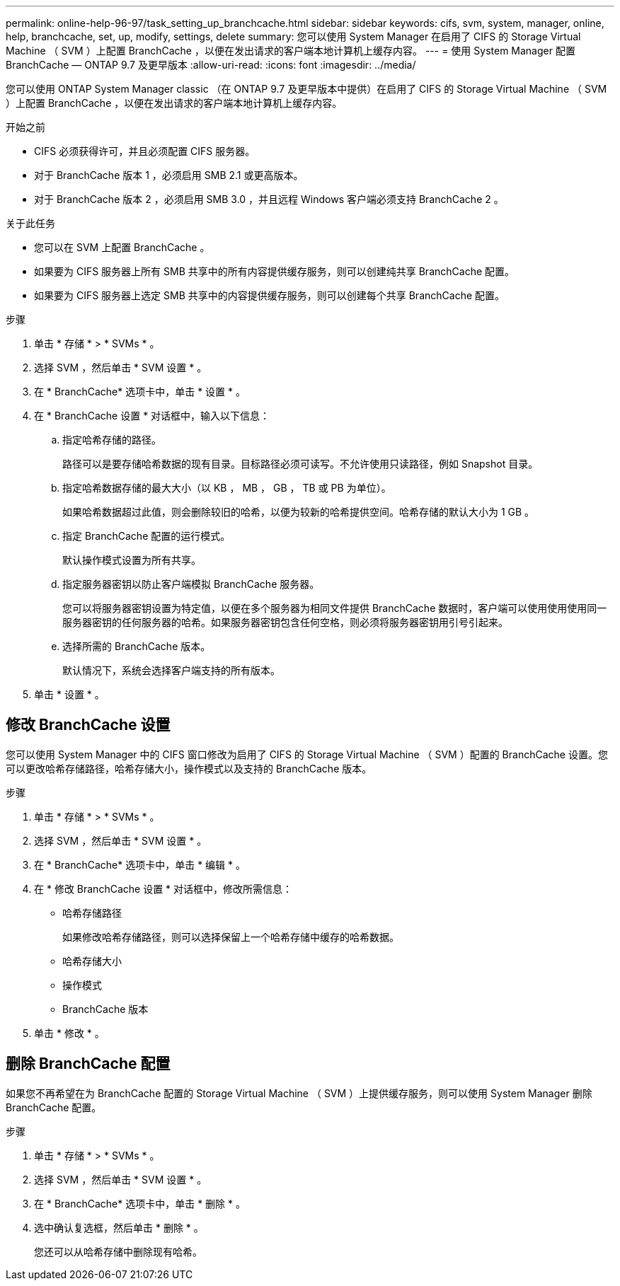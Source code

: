 ---
permalink: online-help-96-97/task_setting_up_branchcache.html 
sidebar: sidebar 
keywords: cifs, svm, system, manager, online, help, branchcache, set, up, modify, settings, delete 
summary: 您可以使用 System Manager 在启用了 CIFS 的 Storage Virtual Machine （ SVM ）上配置 BranchCache ，以便在发出请求的客户端本地计算机上缓存内容。 
---
= 使用 System Manager 配置 BranchCache — ONTAP 9.7 及更早版本
:allow-uri-read: 
:icons: font
:imagesdir: ../media/


[role="lead"]
您可以使用 ONTAP System Manager classic （在 ONTAP 9.7 及更早版本中提供）在启用了 CIFS 的 Storage Virtual Machine （ SVM ）上配置 BranchCache ，以便在发出请求的客户端本地计算机上缓存内容。

.开始之前
* CIFS 必须获得许可，并且必须配置 CIFS 服务器。
* 对于 BranchCache 版本 1 ，必须启用 SMB 2.1 或更高版本。
* 对于 BranchCache 版本 2 ，必须启用 SMB 3.0 ，并且远程 Windows 客户端必须支持 BranchCache 2 。


.关于此任务
* 您可以在 SVM 上配置 BranchCache 。
* 如果要为 CIFS 服务器上所有 SMB 共享中的所有内容提供缓存服务，则可以创建纯共享 BranchCache 配置。
* 如果要为 CIFS 服务器上选定 SMB 共享中的内容提供缓存服务，则可以创建每个共享 BranchCache 配置。


.步骤
. 单击 * 存储 * > * SVMs * 。
. 选择 SVM ，然后单击 * SVM 设置 * 。
. 在 * BranchCache* 选项卡中，单击 * 设置 * 。
. 在 * BranchCache 设置 * 对话框中，输入以下信息：
+
.. 指定哈希存储的路径。
+
路径可以是要存储哈希数据的现有目录。目标路径必须可读写。不允许使用只读路径，例如 Snapshot 目录。

.. 指定哈希数据存储的最大大小（以 KB ， MB ， GB ， TB 或 PB 为单位）。
+
如果哈希数据超过此值，则会删除较旧的哈希，以便为较新的哈希提供空间。哈希存储的默认大小为 1 GB 。

.. 指定 BranchCache 配置的运行模式。
+
默认操作模式设置为所有共享。

.. 指定服务器密钥以防止客户端模拟 BranchCache 服务器。
+
您可以将服务器密钥设置为特定值，以便在多个服务器为相同文件提供 BranchCache 数据时，客户端可以使用使用使用同一服务器密钥的任何服务器的哈希。如果服务器密钥包含任何空格，则必须将服务器密钥用引号引起来。

.. 选择所需的 BranchCache 版本。
+
默认情况下，系统会选择客户端支持的所有版本。



. 单击 * 设置 * 。




== 修改 BranchCache 设置

您可以使用 System Manager 中的 CIFS 窗口修改为启用了 CIFS 的 Storage Virtual Machine （ SVM ）配置的 BranchCache 设置。您可以更改哈希存储路径，哈希存储大小，操作模式以及支持的 BranchCache 版本。

.步骤
. 单击 * 存储 * > * SVMs * 。
. 选择 SVM ，然后单击 * SVM 设置 * 。
. 在 * BranchCache* 选项卡中，单击 * 编辑 * 。
. 在 * 修改 BranchCache 设置 * 对话框中，修改所需信息：
+
** 哈希存储路径
+
如果修改哈希存储路径，则可以选择保留上一个哈希存储中缓存的哈希数据。

** 哈希存储大小
** 操作模式
** BranchCache 版本


. 单击 * 修改 * 。




== 删除 BranchCache 配置

如果您不再希望在为 BranchCache 配置的 Storage Virtual Machine （ SVM ）上提供缓存服务，则可以使用 System Manager 删除 BranchCache 配置。

.步骤
. 单击 * 存储 * > * SVMs * 。
. 选择 SVM ，然后单击 * SVM 设置 * 。
. 在 * BranchCache* 选项卡中，单击 * 删除 * 。
. 选中确认复选框，然后单击 * 删除 * 。
+
您还可以从哈希存储中删除现有哈希。


